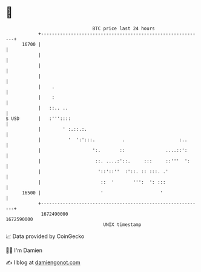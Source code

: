 * 👋

#+begin_example
                                   BTC price last 24 hours                    
               +------------------------------------------------------------+ 
         16700 |                                                            | 
               |                                                            | 
               |                                                            | 
               |                                                            | 
               |    .                                                       | 
               |    :                                                       | 
               |   ::.. ..                                                  | 
   $ USD       |   :'''::::                                                 | 
               |        ' :.::.:.                                           | 
               |          '  ':':::.          .                    :..      | 
               |                   ':.       ::               ....::':      | 
               |                    ::. ....:'::.     :::     ::'''  ':     | 
               |                     '::'::''  :'::. :: :::. .'             | 
               |                      ::  '       ''':  ': :::              | 
         16500 |                      '                     '               | 
               +------------------------------------------------------------+ 
                1672490000                                        1672590000  
                                       UNIX timestamp                         
#+end_example
📈 Data provided by CoinGecko

🧑‍💻 I'm Damien

✍️ I blog at [[https://www.damiengonot.com][damiengonot.com]]
